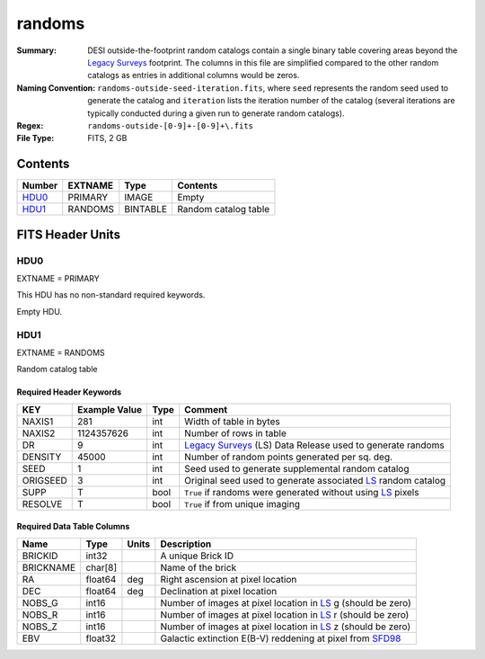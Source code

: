 =======
randoms
=======

:Summary: DESI outside-the-footprint random catalogs contain a single binary
	  table covering areas beyond the `Legacy Surveys`_ footprint.
	  The columns in this file are simplified compared to the other random
	  catalogs as entries in additional columns would be zeros.
:Naming Convention: ``randoms-outside-seed-iteration.fits``, where ``seed`` represents
	the random seed used to generate the catalog and ``iteration`` lists the iteration
	number of the catalog (several iterations are typically conducted
	during a given run to generate random catalogs).
:Regex: ``randoms-outside-[0-9]+-[0-9]+\.fits``
:File Type: FITS, 2 GB

Contents
========

====== ======= ======== ===================
Number EXTNAME Type     Contents
====== ======= ======== ===================
HDU0_  PRIMARY IMAGE    Empty
HDU1_  RANDOMS BINTABLE Random catalog table
====== ======= ======== ===================


FITS Header Units
=================

HDU0
----

EXTNAME = PRIMARY

This HDU has no non-standard required keywords.

Empty HDU.

HDU1
----

EXTNAME = RANDOMS

Random catalog table

Required Header Keywords
~~~~~~~~~~~~~~~~~~~~~~~~

======== ============= ===== ========================================
KEY      Example Value Type  Comment
======== ============= ===== ========================================
NAXIS1   281           int   Width of table in bytes
NAXIS2   1124357626    int   Number of rows in table
DR       9             int   `Legacy Surveys`_ (LS) Data Release used to generate randoms
DENSITY  45000         int   Number of random points generated per sq. deg.
SEED     1             int   Seed used to generate supplemental random catalog
ORIGSEED 3             int   Original seed used to generate associated `LS`_ random catalog
SUPP     T             bool  ``True`` if randoms were generated without using `LS`_ pixels
RESOLVE  T             bool  ``True`` if from unique imaging
======== ============= ===== ========================================

Required Data Table Columns
~~~~~~~~~~~~~~~~~~~~~~~~~~~

============= ======== ============= ===================
Name          Type     Units         Description
============= ======== ============= ===================
BRICKID       int32                  A unique Brick ID
BRICKNAME     char[8]                Name of the brick
RA            float64  deg           Right ascension at pixel location
DEC           float64  deg           Declination at pixel location
NOBS_G        int16                  Number of images at pixel location in `LS`_ g (should be zero)
NOBS_R        int16                  Number of images at pixel location in `LS`_ r (should be zero)
NOBS_Z        int16                  Number of images at pixel location in `LS`_ z (should be zero)
EBV           float32                Galactic extinction E(B-V) reddening at pixel from `SFD98`_
============= ======== ============= ===================


.. _`SFD98`: http://adsabs.harvard.edu/abs/1998ApJ...500..525S
.. _`Legacy Surveys`: http://legacysurvey.org
.. _`LS`: http://legacysurvey.org/dr9/catalogs/
.. _`DR9 bitmasks page`: https://www.legacysurvey.org/dr9/bitmasks/
.. _`desitarget data model`: https://desidatamodel.readthedocs.io/en/latest/DESI_TARGET/index.html
.. _`DESI fiberassign code`: https://github.com/desihub/fiberassign
